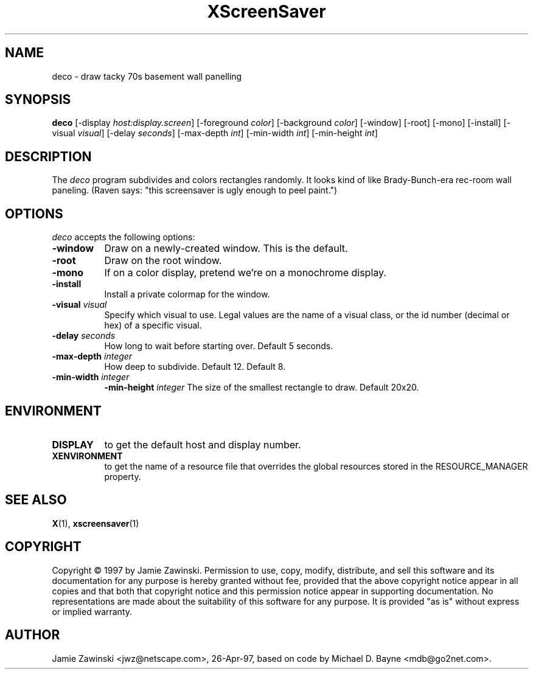 .TH XScreenSaver 1 "27-Apr-97" "X Version 11"
.SH NAME
deco - draw tacky 70s basement wall panelling
.SH SYNOPSIS
.B deco
[\-display \fIhost:display.screen\fP] [\-foreground \fIcolor\fP] [\-background \fIcolor\fP] [\-window] [\-root] [\-mono] [\-install] [\-visual \fIvisual\fP] [\-delay \fIseconds\fP] [\-max\-depth \fIint\fP] [\-min\-width \fIint\fP] [\-min\-height \fIint\fP]
.SH DESCRIPTION
The \fIdeco\fP program subdivides and colors rectangles randomly.
It looks kind of like Brady-Bunch-era rec-room wall paneling.
(Raven says: "this screensaver is ugly enough to peel paint.")
.SH OPTIONS
.I deco
accepts the following options:
.TP 8
.B \-window
Draw on a newly-created window.  This is the default.
.TP 8
.B \-root
Draw on the root window.
.TP 8
.B \-mono 
If on a color display, pretend we're on a monochrome display.
.TP 8
.B \-install
Install a private colormap for the window.
.TP 8
.B \-visual \fIvisual\fP
Specify which visual to use.  Legal values are the name of a visual class,
or the id number (decimal or hex) of a specific visual.
.TP 8
.B \-delay \fIseconds\fP
How long to wait before starting over.  Default 5 seconds.
.TP 8
.B \-max\-depth \fIinteger\fP
How deep to subdivide.  Default 12.
Default 8.
.TP 8
.B \-min-width \fIinteger\fP
.B \-min-height \fIinteger\fP
The size of the smallest rectangle to draw.  Default 20x20.
.SH ENVIRONMENT
.PP
.TP 8
.B DISPLAY
to get the default host and display number.
.TP 8
.B XENVIRONMENT
to get the name of a resource file that overrides the global resources
stored in the RESOURCE_MANAGER property.
.SH SEE ALSO
.BR X (1),
.BR xscreensaver (1)
.SH COPYRIGHT
Copyright \(co 1997 by Jamie Zawinski.  Permission to use, copy, modify, 
distribute, and sell this software and its documentation for any purpose is 
hereby granted without fee, provided that the above copyright notice appear 
in all copies and that both that copyright notice and this permission notice
appear in supporting documentation.  No representations are made about the 
suitability of this software for any purpose.  It is provided "as is" without
express or implied warranty.
.SH AUTHOR
Jamie Zawinski <jwz@netscape.com>, 26-Apr-97, based on code by
Michael D. Bayne <mdb@go2net.com>.
